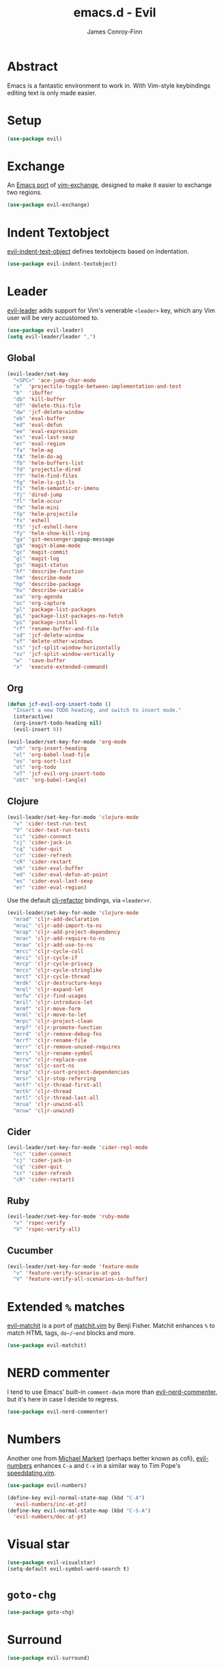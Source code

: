 #+TITLE: emacs.d - Evil
#+AUTHOR: James Conroy-Finn
#+EMAIL: james@logi.cl
#+STARTUP: content
#+OPTIONS: toc:2 num:nil ^:nil

* Abstract

  Emacs is a fantastic environment to work in. With Vim-style
  keybindings editing text is only made easier.

* Setup

  #+begin_src emacs-lisp
    (use-package evil)
  #+end_src

* Exchange

  An [[https://github.com/Dewdrops/evil-exchange][Emacs port]] of [[https://github.com/tommcdo/vim-exchange][vim-exchange]], designed to make it easier to
  exchange two regions.

  #+begin_src emacs-lisp
    (use-package evil-exchange)
  #+end_src

* Indent Textobject

  [[https://github.com/cofi/evil-indent-textobject][evil-indent-text-object]] defines textobjects based on indentation.

  #+begin_src emacs-lisp
    (use-package evil-indent-textobject)
  #+end_src

* Leader

  [[https://github.com/cofi/evil-leader][evil-leader]] adds support for Vim's venerable ~<leader>~ key, which
  any Vim user will be very accustomed to.

  #+begin_src emacs-lisp
    (use-package evil-leader)
    (setq evil-leader/leader ",")
  #+end_src

** Global

   #+begin_src emacs-lisp
     (evil-leader/set-key
       "<SPC>" 'ace-jump-char-mode
       "a"  'projectile-toggle-between-implementation-and-test
       "b"  'ibuffer
       "db" 'kill-buffer
       "df" 'delete-this-file
       "dw" 'jcf-delete-window
       "eb" 'eval-buffer
       "ed" 'eval-defun
       "ee" 'eval-expression
       "es" 'eval-last-sexp
       "er" 'eval-region
       "fa" 'helm-ag
       "fA" 'helm-do-ag
       "fb" 'helm-buffers-list
       "fd" 'projectile-dired
       "ff" 'helm-find-files
       "fg" 'helm-ls-git-ls
       "fi" 'helm-semantic-or-imenu
       "fj" 'dired-jump
       "fl" 'helm-occur
       "fm" 'helm-mini
       "fp" 'helm-projectile
       "fs" 'eshell
       "fS" 'jcf-eshell-here
       "fy" 'helm-show-kill-ring
       "ga" 'git-messenger:popup-message
       "gb" 'magit-blame-mode
       "gc" 'magit-commit
       "gl" 'magit-log
       "gs" 'magit-status
       "hf" 'describe-function
       "hm" 'describe-mode
       "hp" 'describe-package
       "hv" 'describe-variable
       "oa" 'org-agenda
       "oc" 'org-capture
       "pl" 'package-list-packages
       "pL" 'package-list-packages-no-fetch
       "pi" 'package-install
       "rf" 'rename-buffer-and-file
       "sd" 'jcf-delete-window
       "sf" 'delete-other-windows
       "ss" 'jcf-split-window-horizontally
       "sv" 'jcf-split-window-vertically
       "w"  'save-buffer
       "x"  'execute-extended-command)
   #+end_src

** Org

   #+begin_src emacs-lisp
     (defun jcf-evil-org-insert-todo ()
       "Insert a new TODO heading, and switch to insert mode."
       (interactive)
       (org-insert-todo-heading nil)
       (evil-insert 0))
   #+end_src

   #+begin_src emacs-lisp
     (evil-leader/set-key-for-mode 'org-mode
       "oh" 'org-insert-heading
       "ol" 'org-babel-load-file
       "os" 'org-sort-list
       "ot" 'org-todo
       "oT" 'jcf-evil-org-insert-todo
       "obt" 'org-babel-tangle)
   #+end_src

** Clojure

   #+begin_src emacs-lisp
     (evil-leader/set-key-for-mode 'clojure-mode
       "v" 'cider-test-run-test
       "V" 'cider-test-run-tests
       "cc" 'cider-connect
       "cj" 'cider-jack-in
       "cq" 'cider-quit
       "cr" 'cider-refresh
       "cR" 'cider-restart
       "eb" 'cider-eval-buffer
       "ed" 'cider-eval-defun-at-point
       "es" 'cider-eval-last-sexp
       "er" 'cider-eval-region)
   #+end_src

   Use the default [[https://github.com/cider-emacs/clj-refactor.el][clj-refactor]] bindings, via ~<leader>r~.

   #+begin_src emacs-lisp
     (evil-leader/set-key-for-mode 'clojure-mode
       "mrad" 'cljr-add-declaration
       "mrai" 'cljr-add-import-to-ns
       "mrap" 'cljr-add-project-dependency
       "mrar" 'cljr-add-require-to-ns
       "mrau" 'cljr-add-use-to-ns
       "mrcc" 'cljr-cycle-coll
       "mrci" 'cljr-cycle-if
       "mrcp" 'cljr-cycle-privacy
       "mrcs" 'cljr-cycle-stringlike
       "mrct" 'cljr-cycle-thread
       "mrdk" 'cljr-destructure-keys
       "mrel" 'cljr-expand-let
       "mrfu" 'cljr-find-usages
       "mril" 'cljr-introduce-let
       "mrmf" 'cljr-move-form
       "mrml" 'cljr-move-to-let
       "mrpc" 'cljr-project-clean
       "mrpf" 'cljr-promote-function
       "mrrd" 'cljr-remove-debug-fns
       "mrrf" 'cljr-rename-file
       "mrrr" 'cljr-remove-unused-requires
       "mrrs" 'cljr-rename-symbol
       "mrru" 'cljr-replace-use
       "mrsn" 'cljr-sort-ns
       "mrsp" 'cljr-sort-project-dependencies
       "mrsr" 'cljr-stop-referring
       "mrtf" 'cljr-thread-first-all
       "mrth" 'cljr-thread
       "mrtl" 'cljr-thread-last-all
       "mrua" 'cljr-unwind-all
       "mruw" 'cljr-unwind)
   #+end_src

** Cider

   #+begin_src emacs-lisp
     (evil-leader/set-key-for-mode 'cider-repl-mode
       "cc" 'cider-connect
       "cj" 'cider-jack-in
       "cq" 'cider-quit
       "cr" 'cider-refresh
       "cR" 'cider-restart)
   #+end_src

** Ruby

   #+begin_src emacs-lisp
     (evil-leader/set-key-for-mode 'ruby-mode
       "v" 'rspec-verify
       "V" 'rspec-verify-all)
   #+end_src

** Cucumber

   #+begin_src emacs-lisp
     (evil-leader/set-key-for-mode 'feature-mode
       "v" 'feature-verify-scenario-at-pos
       "V" 'feature-verify-all-scenarios-in-buffer)
   #+end_src

* Extended ~%~ matches

  [[https://github.com/redguardtoo/evil-matchit][evil-matchit]] is a port of [[http://www.vim.org/scripts/script.php?script_id%3D39][matchit.vim]] by Benji Fisher. Matchit
  enhances ~%~ to match HTML tags, ~do~/~end~ blocks and more.

  #+begin_src emacs-lisp
    (use-package evil-matchit)
  #+end_src

* NERD commenter

  I tend to use Emacs' built-in ~comment-dwim~ more than
  [[https://github.com/redguardtoo/evil-nerd-commenter][evil-nerd-commenter]], but it's here in case I decide to regress.

  #+begin_src emacs-lisp
    (use-package evil-nerd-commenter)
  #+end_src

* Numbers

  Another one from [[https://github.com/cofi][Michael Markert]] (perhaps better known as cofi),
  [[https://github.com/cofi/evil-numbers][evil-numbers]] enhances ~C-a~ and ~C-x~ in a similar way to Tim
  Pope's [[https://github.com/tpope/vim-speeddating][speeddating.vim]].

  #+begin_src emacs-lisp
    (use-package evil-numbers)

    (define-key evil-normal-state-map (kbd "C-A")
      'evil-numbers/inc-at-pt)
    (define-key evil-normal-state-map (kbd "C-S-A")
      'evil-numbers/dec-at-pt)
  #+end_src

* Visual star

  #+begin_src emacs-lisp
    (use-package evil-visualstar)
    (setq-default evil-symbol-word-search t)
  #+end_src

* ~goto-chg~

  #+begin_src emacs-lisp
    (use-package goto-chg)
  #+end_src

* Surround

  #+begin_src emacs-lisp
    (use-package evil-surround)
  #+end_src

* Jumper

  #+begin_src emacs-lisp
    (use-package evil-jumper)
  #+end_src

* Fire up the modes

  Activates all of the evil extensions installed above, making sure
  to [[http://j.mp/1i0vLSP][load evil-leader]] before evil itself.

  #+begin_src emacs-lisp
    (global-evil-leader-mode 1)
    (evil-mode 1)
    (global-evil-surround-mode 1)
    (global-evil-matchit-mode 1)
    (evil-exchange-install)
    (use-package evil-jumper)
  #+end_src

* Motions around wrapped lines

  Make up and down step through wrapped lines.

  #+begin_src emacs-lisp
    (define-key evil-normal-state-map (kbd "j") 'evil-next-visual-line)
    (define-key evil-normal-state-map (kbd "k") 'evil-previous-visual-line)

    (define-key evil-normal-state-map (kbd "gj") 'evil-next-line)
    (define-key evil-normal-state-map (kbd "gk") 'evil-previous-line)
  #+end_src

* Default cursor

 #+begin_src emacs-lisp
   (setq evil-default-cursor t)
 #+end_src

* Modeline

 #+begin_src emacs-lisp
   (setq evil-insert-state-message nil)
   (setq evil-visual-state-message nil)
   (setq evil-mode-line-format 'before)
 #+end_src

* Use evil-search

 #+begin_src emacs-lisp
   (setq evil-search-module 'evil-search)
 #+end_src

* Colourise cursor based on state

 #+begin_src emacs-lisp
   (setq evil-emacs-state-cursor  '("red" box))
   (setq evil-normal-state-cursor '("gray" box))
   (setq evil-visual-state-cursor '("gray" box))
   (setq evil-insert-state-cursor '("gray" bar))
   (setq evil-motion-state-cursor '("gray" box))
 #+end_src

* Yank to end of line

  #+begin_src emacs-lisp
    (define-key evil-normal-state-map "Y" (kbd "y$"))
  #+end_src

* Delete and balance windows

  Used in some ~<leader>~ bindings below.

  #+begin_src emacs-lisp
    (defun jcf-delete-window ()
      "Delete the current window, and rebalance remaining windows."
      (interactive)
      (delete-window)
      (balance-windows))

    (defun jcf-split-window-horizontally ()
      "Create a new horizontal split and rebalance windows."
      (interactive)
      (split-window-horizontally)
      (balance-windows))

    (defun jcf-split-window-vertically ()
      "Create a new vertical split and rebalance windows."
      (interactive)
      (split-window-vertically)
      (balance-windows))
  #+end_src

* Use global tags

  #+begin_src emacs-lisp
    (define-key evil-motion-state-map (kbd "C-]") 'ggtags-find-tag-dwim)
  #+end_src

* Space to repeat ~find-char~

  #+begin_src emacs-lisp
    (define-key evil-normal-state-map (kbd "SPC") 'evil-repeat-find-char)
    (define-key evil-normal-state-map (kbd "S-SPC") 'evil-repeat-find-char-reverse)

    (define-key evil-motion-state-map (kbd "SPC") 'evil-repeat-find-char)
    (define-key evil-motion-state-map (kbd "S-SPC") 'evil-repeat-find-char-reverse)
  #+end_src

* Use ~escape~ to quit everywhere

  #+begin_src emacs-lisp
    ;; Use escape to quit, and not as a meta-key.
    (define-key evil-normal-state-map [escape] 'keyboard-quit)
    (define-key evil-visual-state-map [escape] 'keyboard-quit)
    (define-key minibuffer-local-map [escape] 'minibuffer-keyboard-quit)
    (define-key minibuffer-local-ns-map [escape] 'minibuffer-keyboard-quit)
    (define-key minibuffer-local-completion-map [escape] 'minibuffer-keyboard-quit)
    (define-key minibuffer-local-must-match-map [escape] 'minibuffer-keyboard-quit)
    (define-key minibuffer-local-isearch-map [escape] 'minibuffer-keyboard-quit)
  #+end_src

* ~C-hjkl~ to move around windows

  #+begin_src emacs-lisp
    (define-key evil-normal-state-map (kbd "C-h") 'evil-window-left)
    (define-key evil-normal-state-map (kbd "C-j") 'evil-window-down)
    (define-key evil-normal-state-map (kbd "C-k") 'evil-window-up)
    (define-key evil-normal-state-map (kbd "C-l") 'evil-window-right)
  #+end_src

* Lazy ex with ~;~

  #+begin_src emacs-lisp
    (define-key evil-normal-state-map ";" 'evil-ex)
    (define-key evil-visual-state-map ";" 'evil-ex)
  #+end_src

* Initial evil state per mode

  #+begin_src emacs-lisp
    (loop for (mode . state)
          in '((bc-menu-mode . emacs)
               (dired-mode . emacs)
               (eshell-mode . insert)
               (git-rebase-mode . emacs)
               (grep-mode . emacs)
               (helm-grep-mode . emacs)
               (help-mode . emacs)
               (ielm-mode . insert)
               (magit-branch-manager-mode . emacs)
               (nrepl-mode . insert)
               (prodigy-mode . normal)
               (rdictcc-buffer-mode . emacs)
               (shell-mode . insert)
               (term-mode . insert)
               (wdired-mode . normal))
          do (evil-set-initial-state mode state))
  #+end_src

* Magit from avsej

  #+begin_src emacs-lisp
    (evil-add-hjkl-bindings magit-log-mode-map 'emacs)
    (evil-add-hjkl-bindings magit-commit-mode-map 'emacs)
    (evil-add-hjkl-bindings magit-branch-manager-mode-map 'emacs
      "K" 'magit-discard-item
      "L" 'magit-key-mode-popup-logging)
    (evil-add-hjkl-bindings magit-status-mode-map 'emacs
      "K" 'magit-discard-item
      "l" 'magit-key-mode-popup-logging
      "h" 'magit-toggle-diff-refine-hunk)
  #+end_src
* Org mode

** Setup a minor mode to contain our own keybindings

   #+begin_src emacs-lisp
     (define-minor-mode evil-org-mode
       "Buffer local minor mode for evil-org"
       :init-value nil
       :lighter " EvilOrg"
       :keymap (make-sparse-keymap)
       :group 'evil-org)

     (add-hook 'org-mode-hook 'evil-org-mode)
   #+end_src

** Recompute clocks in visual selection

   #+begin_src emacs-lisp
     (evil-define-operator evil-org-recompute-clocks (beg end type register yank-handler)
       :keep-visual t
       :move-point nil
       (interactive "<r>")
       (progn
         (save-excursion
           (while (< (point) end)
             (org-evaluate-time-range)
             (next-line)))))
   #+end_src

** Open Org mode links in visual selection

   #+begin_src emacs-lisp
     (evil-define-operator evil-org-open-links (beg end type register yank-handler)
       :keep-visual t
       :move-point nil
       (interactive "<r>")
       (save-excursion
         (goto-char beg)
         (beginning-of-line)
         (catch 'break
           (while (< (point) end)
             (org-next-link)
             (when (not(< (point) end)) (throw 'break 0))
             (org-open-at-point)))))
   #+end_src

** Keybindings for normal state

   #+begin_src emacs-lisp
     (evil-define-key 'normal evil-org-mode-map
       "gh" 'outline-up-heading
       "gj" 'org-forward-heading-same-level
       "gk" 'org-backward-heading-same-level
       "gl" 'outline-next-visible-heading
       "H" 'org-beginning-of-line
       "L" 'org-end-of-line
       ;;"o" '(lambda () (interactive) (evil-org-eol-call 'clever-insert-item))
       ;;"O" '(lambda () (interactive) (evil-org-eol-call 'org-insert-heading))
       ;;"$" 'org-end-of-line
       ;;"^" 'org-beginning-of-line
       ;;"<" 'org-metaleft
       ;;">" 'org-metaright
       ;;"-" 'org-cycle-list-bullet
       )
   #+end_src

** Keybindings for both normal and insert mode

   #+begin_src emacs-lisp
     (mapc
      (lambda (state)
        (evil-define-key state evil-org-mode-map
          (kbd "M-l") 'org-metaright
          (kbd "M-h") 'org-metaleft
          (kbd "M-k") 'org-metaup
          (kbd "M-j") 'org-metadown
          (kbd "M-L") 'org-shiftmetaright
          (kbd "M-H") 'org-shiftmetaleft
          (kbd "M-K") 'org-shiftmetaup
          (kbd "M-J") 'org-shiftmetadown))
      '(normal insert))
   #+end_src

* Scroll when searching

  #+begin_src emacs-lisp
    (defadvice evil-search-next
        (after advice-for-evil-search-next activate)
      (evil-scroll-line-to-center (line-number-at-pos)))

    (defadvice evil-search-previous
        (after advice-for-evil-search-previous activate)
      (evil-scroll-line-to-center (line-number-at-pos)))
  #+end_src
